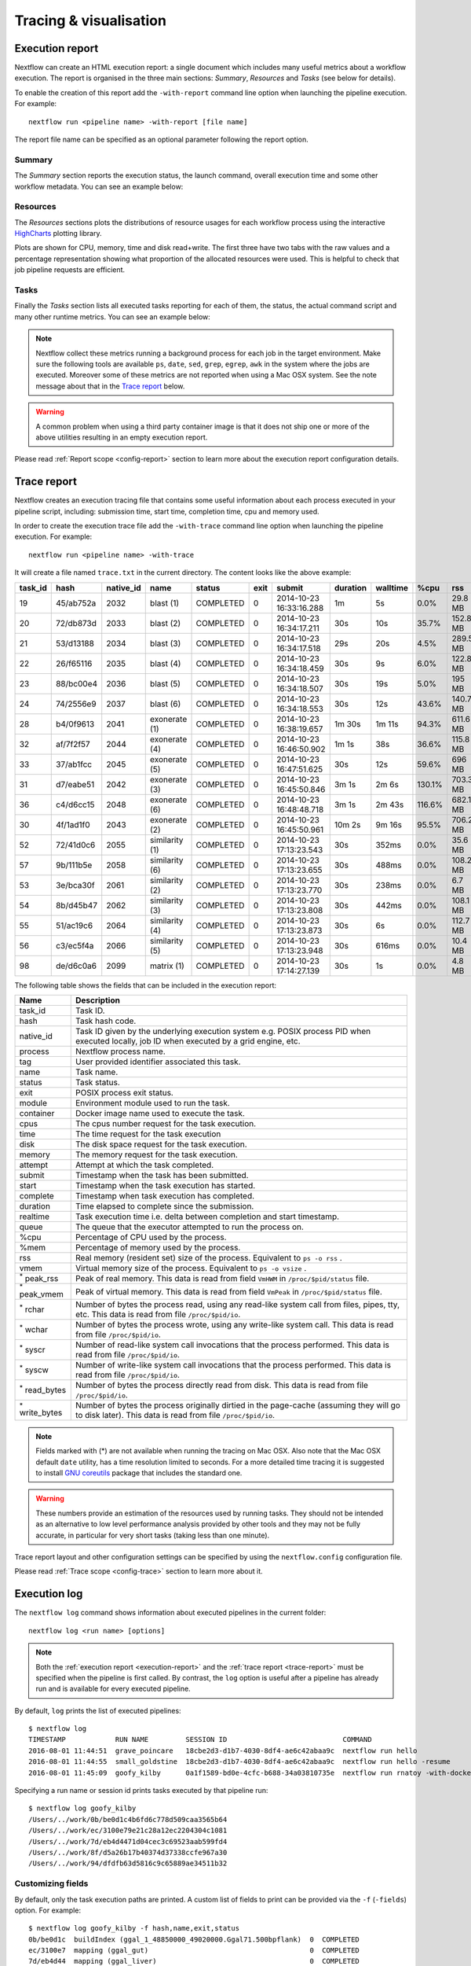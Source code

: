 .. _perfanalysis-page:

***********************
Tracing & visualisation
***********************

.. _execution-report:

Execution report
================

Nextflow can create an HTML execution report: a single document which includes many useful metrics
about a workflow execution. The report is organised in the three main sections: `Summary`, `Resources` and `Tasks`
(see below for details).

To enable the creation of this report add the ``-with-report`` command line option when launching the pipeline
execution. For example::

  nextflow run <pipeline name> -with-report [file name]

The report file name can be specified as an optional parameter following the report option.


Summary
-------

The `Summary` section reports the execution status, the launch command, overall execution time and some
other workflow metadata. You can see an example below:

.. image:: images/report-summary-min.png


Resources
---------

The `Resources` sections plots the distributions of resource usages for each workflow process
using the interactive `HighCharts <https://www.highcharts.com/>`_ plotting library.

Plots are shown for CPU, memory, time and disk read+write. The first three have two tabs with
the raw values and a percentage representation showing what proportion of the allocated resources
were used. This is helpful to check that job pipeline requests are efficient.

.. image:: images/report-resources-min.png

Tasks
-----

Finally the `Tasks` section lists all executed tasks reporting for each of them, the status, the actual command script
and many other runtime metrics. You can see an example below:

.. image:: images/report-tasks-min.png


.. note:: Nextflow collect these metrics running a background process for each job in the target environment.
  Make sure the following tools are available ``ps``, ``date``, ``sed``, ``grep``, ``egrep``, ``awk`` in the system where
  the jobs are executed. Moreover some of these metrics are not reported when using a Mac OSX system. See the note
  message about that in the `Trace report`_ below.

.. warning:: A common problem when using a third party container image is that it does not ship one or more of the
  above utilities resulting in an empty execution report.

Please read :ref:`Report scope <config-report>` section to learn more about the execution report configuration details.

.. _trace-report:

Trace report
============

Nextflow creates an execution tracing file that contains some useful information about each process executed in your pipeline
script, including: submission time, start time, completion time, cpu and memory used.

In order to create the execution trace file add the ``-with-trace`` command line option when launching the pipeline execution.
For example::

  nextflow run <pipeline name> -with-trace

It will create a file named ``trace.txt`` in the current directory. The content looks like the above example:

======= ========= ========= =============== =========== ======== ======================= =========== =========== ======= =========== =========== =========== ===========
task_id hash      native_id   name          status      exit     submit                  duration    walltime    %cpu    rss         vmem        rchar       wchar
======= ========= ========= =============== =========== ======== ======================= =========== =========== ======= =========== =========== =========== ===========
19      45/ab752a 2032      blast (1)       COMPLETED   0        2014-10-23 16:33:16.288 1m          5s          0.0%    29.8 MB     354 MB      33.3 MB     0
20      72/db873d 2033      blast (2)       COMPLETED   0        2014-10-23 16:34:17.211 30s         10s         35.7%   152.8 MB    428.1 MB    192.7 MB    1 MB
21      53/d13188 2034      blast (3)       COMPLETED   0        2014-10-23 16:34:17.518 29s         20s         4.5%    289.5 MB    381.6 MB    33.3 MB     0
22      26/f65116 2035      blast (4)       COMPLETED   0        2014-10-23 16:34:18.459 30s         9s          6.0%    122.8 MB    353.4 MB    33.3 MB     0
23      88/bc00e4 2036      blast (5)       COMPLETED   0        2014-10-23 16:34:18.507 30s         19s         5.0%    195 MB      395.8 MB    65.3 MB     121 KB
24      74/2556e9 2037      blast (6)       COMPLETED   0        2014-10-23 16:34:18.553 30s         12s         43.6%   140.7 MB    432.2 MB    192.7 MB    182.7 MB
28      b4/0f9613 2041      exonerate (1)   COMPLETED   0        2014-10-23 16:38:19.657 1m 30s      1m 11s      94.3%   611.6 MB    693.8 MB    961.2 GB    6.1 GB
32      af/7f2f57 2044      exonerate (4)   COMPLETED   0        2014-10-23 16:46:50.902 1m 1s       38s         36.6%   115.8 MB    167.8 MB    364 GB      5.1 GB
33      37/ab1fcc 2045      exonerate (5)   COMPLETED   0        2014-10-23 16:47:51.625 30s         12s         59.6%   696 MB      734.6 MB    354.3 GB    420.4 MB
31      d7/eabe51 2042      exonerate (3)   COMPLETED   0        2014-10-23 16:45:50.846 3m 1s       2m 6s       130.1%  703.3 MB    760.9 MB    1.1 TB      28.6 GB
36      c4/d6cc15 2048      exonerate (6)   COMPLETED   0        2014-10-23 16:48:48.718 3m 1s       2m 43s      116.6%  682.1 MB    743.6 MB    868.5 GB    42 GB
30      4f/1ad1f0 2043      exonerate (2)   COMPLETED   0        2014-10-23 16:45:50.961 10m 2s      9m 16s      95.5%   706.2 MB    764 MB      1.6 TB      172.4 GB
52      72/41d0c6 2055      similarity (1)  COMPLETED   0        2014-10-23 17:13:23.543 30s         352ms       0.0%    35.6 MB     58.3 MB     199.3 MB    7.9 MB
57      9b/111b5e 2058      similarity (6)  COMPLETED   0        2014-10-23 17:13:23.655 30s         488ms       0.0%    108.2 MB    158 MB      317.1 MB    9.8 MB
53      3e/bca30f 2061      similarity (2)  COMPLETED   0        2014-10-23 17:13:23.770 30s         238ms       0.0%    6.7 MB      29.6 MB     190 MB      91.2 MB
54      8b/d45b47 2062      similarity (3)  COMPLETED   0        2014-10-23 17:13:23.808 30s         442ms       0.0%    108.1 MB    158 MB      832 MB      565.6 MB
55      51/ac19c6 2064      similarity (4)  COMPLETED   0        2014-10-23 17:13:23.873 30s         6s          0.0%    112.7 MB    162.8 MB    4.9 GB      3.9 GB
56      c3/ec5f4a 2066      similarity (5)  COMPLETED   0        2014-10-23 17:13:23.948 30s         616ms       0.0%    10.4 MB     34.6 MB     238 MB      8.4 MB
98      de/d6c0a6 2099      matrix (1)      COMPLETED   0        2014-10-23 17:14:27.139 30s         1s          0.0%    4.8 MB      42 MB       240.6 MB    79 KB
======= ========= ========= =============== =========== ======== ======================= =========== =========== ======= =========== =========== =========== ===========


.. _trace-fields:

The following table shows the fields that can be included in the execution report:

======================= ===============
Name                    Description
======================= ===============
task_id                 Task ID.
hash                    Task hash code.
native_id               Task ID given by the underlying execution system e.g. POSIX process PID when executed locally, job ID when executed by a grid engine, etc.
process                 Nextflow process name.
tag                     User provided identifier associated this task.
name                    Task name.
status                  Task status.
exit                    POSIX process exit status.
module                  Environment module used to run the task.
container               Docker image name used to execute the task.
cpus                    The cpus number request for the task execution.
time                    The time request for the task execution
disk                    The disk space request for the task execution.
memory                  The memory request for the task execution.
attempt                 Attempt at which the task completed.
submit                  Timestamp when the task has been submitted.
start                   Timestamp when the task execution has started.
complete                Timestamp when task execution has completed.
duration                Time elapsed to complete since the submission.
realtime                Task execution time i.e. delta between completion and start timestamp.
queue                   The queue that the executor attempted to run the process on.
%cpu                    Percentage of CPU used by the process.
%mem                    Percentage of memory used by the process.
rss                     Real memory (resident set) size of the process. Equivalent to ``ps -o rss`` .
vmem                    Virtual memory size of the process. Equivalent to ``ps -o vsize`` .
:sup:`*` peak_rss       Peak of real memory. This data is read from field ``VmHWM`` in ``/proc/$pid/status`` file.
:sup:`*` peak_vmem      Peak of virtual memory. This data is read from field ``VmPeak`` in ``/proc/$pid/status`` file.
:sup:`*` rchar          Number of bytes the process read, using any read-like system call from files, pipes, tty, etc. This data is read from file ``/proc/$pid/io``.
:sup:`*` wchar          Number of bytes the process wrote, using any write-like system call. This data is read from file ``/proc/$pid/io``.
:sup:`*` syscr          Number of read-like system call invocations that the process performed. This data is read from file ``/proc/$pid/io``.
:sup:`*` syscw          Number of write-like system call invocations that the process performed. This data is read from file ``/proc/$pid/io``.
:sup:`*` read_bytes     Number of bytes the process directly read from disk. This data is read from file ``/proc/$pid/io``.
:sup:`*` write_bytes    Number of bytes the process originally dirtied in the page-cache (assuming they will go to disk later). This data is read from file ``/proc/$pid/io``.
======================= ===============

.. note:: Fields marked with (*) are not available when running the tracing on Mac OSX. Also note that the Mac OSX default ``date`` utility,
  has a time resolution limited to seconds. For a more detailed time tracing it is suggested to install
  `GNU coreutils <http://www.gnu.org/software/coreutils/>`_ package that includes the standard one.

.. warning:: These numbers provide an estimation of the resources used by running tasks. They should not be intended as an alternative
  to low level performance analysis provided by other tools and they may not be fully accurate, in particular for very short tasks
  (taking less than one minute).

Trace report layout and other configuration settings can be specified by using the ``nextflow.config`` configuration file.

Please read :ref:`Trace scope <config-trace>` section to learn more about it.


.. _execution-log:

Execution log
=============

The ``nextflow log`` command shows information about executed pipelines in the current folder::

  nextflow log <run name> [options]

.. note:: Both the :ref:`execution report <execution-report>` and the :ref:`trace report <trace-report>` must be specified when the pipeline is first called. By contrast, the ``log`` option is useful after a pipeline has already run and is available for every executed pipeline.

By default, ``log`` prints the list of executed pipelines::

  $ nextflow log
  TIMESTAMP            RUN NAME         SESSION ID                            COMMAND
  2016-08-01 11:44:51  grave_poincare   18cbe2d3-d1b7-4030-8df4-ae6c42abaa9c  nextflow run hello
  2016-08-01 11:44:55  small_goldstine  18cbe2d3-d1b7-4030-8df4-ae6c42abaa9c  nextflow run hello -resume
  2016-08-01 11:45:09  goofy_kilby      0a1f1589-bd0e-4cfc-b688-34a03810735e  nextflow run rnatoy -with-docker

Specifying a run name or session id prints tasks executed by that pipeline run::

  $ nextflow log goofy_kilby
  /Users/../work/0b/be0d1c4b6fd6c778d509caa3565b64
  /Users/../work/ec/3100e79e21c28a12ec2204304c1081
  /Users/../work/7d/eb4d4471d04cec3c69523aab599fd4
  /Users/../work/8f/d5a26b17b40374d37338ccfe967a30
  /Users/../work/94/dfdfb63d5816c9c65889ae34511b32


Customizing fields
------------------

By default, only the task execution paths are printed. A custom list of fields to print can be provided via the ``-f`` (``-fields``) option. For example::

  $ nextflow log goofy_kilby -f hash,name,exit,status
  0b/be0d1c  buildIndex (ggal_1_48850000_49020000.Ggal71.500bpflank)  0  COMPLETED
  ec/3100e7  mapping (ggal_gut)                                       0  COMPLETED
  7d/eb4d44  mapping (ggal_liver)                                     0  COMPLETED
  8f/d5a26b  makeTranscript (ggal_liver)                              0  COMPLETED
  94/dfdfb6  makeTranscript (ggal_gut)                                0  COMPLETED

The fields accepted by the ``-f`` options are the ones in the :ref:`trace report<trace-fields>`, as well as: script, stdout, stderr, env. List available fields using the ``-l`` (``-list-fields``) option.

The ``script`` field is useful for examining script commands run in each task::

  $ nextflow log goofy_kilby -f name,status,script
  align_genome      COMPLETED
     bowtie --index /data/genome input.fastq > output
  ...

Templates
---------

The ``-t`` option allows a template (string or file) to be specified. This makes it possible to create complex custom report in any text based format.  For example you could save this markdown snippet to a file::

  ## $name

  script:

      $script

  exist status: $exit
  task status: $status
  task folder: $folder

Then, the following command will output a markdown file containing the script, exit status and folder of all executed tasks::

  nextflow log goofy_kilby -t my-template.md > execution-report.md


Filtering
---------

The ``filter`` option makes it possible to select which entries to include in the log report. Any valid groovy boolean expression on the log fields can be used to define the filter condition. For example::

  nextflow log goofy_kilby -filter 'name =~ /foo.*/ && status == "FAILED"'

.. warning:: The ``log`` command replaces the deprecated ``history`` command.


.. _timeline-report:

Timeline report
===============

Nextflow can render an HTML timeline for all processes executed in your pipeline. An example of the timeline
report is shown below:

.. image:: images/timeline-min.png


Each bar represents a process run in the pipeline execution. The bar length represents the task duration time (wall-time).
The colored area in each bar represents the real execution time. The grey area to the *left* of the colored area represents
the task scheduling wait time. The grey area to the *right* of the colored area represents the task termination time
(clean-up and file un-staging). The numbers on the x-axis represent the time in absolute units eg. minutes, hours, etc.

Each bar displays two numbers: the task duration time and the virtual memory size peak.

As each process can spawn many tasks, colors are used to identify those tasks belonging to the same process.


To enable the creation of the timeline report add the ``-with-timeline`` command line option when launching the pipeline
execution. For example::

  nextflow run <pipeline name> -with-timeline [file name]

The report file name can be specified as an optional parameter following the timeline option.

.. _dag-visualisation:

DAG visualisation
=================

A Nextflow pipeline is implicitly modelled by a direct acyclic graph (DAG). The vertices in the graph represent
the pipeline's processes and operators, while the edges represent the data connections (i.e. channels) between them.

The pipeline execution DAG can be outputted by adding the ``-with-dag`` option to the run command line.
It creates a file named ``dag.dot`` containing a textual representation of the pipeline execution graph
in the `DOT format <http://www.graphviz.org/content/dot-language>`_.

The execution DAG can be rendered in a different format by specifying an output file name which has an extension
corresponding to the required format. For example::

    nextflow run <script-name> -with-dag flowchart.png


List of supported file formats:

============ ====================
Extension     File format
============ ====================
dot           Graphviz DOT file
html          HTML file
pdf           PDF file (*)
png           PNG file (*)
svg           SVG file (*)
============ ====================

.. warning:: The file formats marked with a `*` require the `Graphviz <http://www.graphviz.org>`_ tool installed
  in your computer.

The DAG produced by Nextflow for the `Shootstrap <https://github.com/cbcrg/shootstrap/>`_ pipeline:

.. image:: images/dag.png

.. _weblog-service:

Weblog via HTTP
===============

Nextflow is able to send detailed workflow execution metadata and runtime statistics to a HTTP endpoint.
To enable this feature use  the ``-with-weblog`` as shown below::

  nextflow run <pipeline name> -with-weblog [url]

Workflow events are sent as HTTP POST requests to the given URL. The message is formatted using the
following JSON structure::

   {
        "runName": <run name>,
        "runId": <uuid>,
        "event": <started|process_submitted|process_started|process_completed|error|completed>,
        "utcTime": <UTC timestamp>,
        "trace": { ... }
   }

The JSON object contains the following attributes:

================== ================
Attribute          Description
================== ================
runName            The workflow execution run name.
runId              The workflow execution unique ID.
event              The workflow execution event. One of ``started``, ``process_submitted``, ``process_started``, ``process_completed``, ``error``, ``completed``.
utcTime            The UTC timestamp in ISO 8601 format.
trace              A process runtime information as described in the :ref:`trace fields<trace-fields>` section. This attribute is only provided for the following events: ``process_submitted``, ``process_started``, ``process_completed``, ``error``.
================== ================

.. warning::
  The content of the ``trace`` attribute depends on the settings for the `Trace report <trace-report>`_ defined in the
  ``nextflow.config`` file. See the :ref:`Trace configuration<config-trace>` section to learn more.


Weblog Submit example message
-----------------------------

When a workflow execution is a started a message like the following is posted to the specified end-point::


  {
    "runName": "friendly_pesquet",
    "runId": "170aa09c-105f-49d0-99b4-8eb6a146e4a7",
    "event": "started",
    "utcTime": "2018-10-07T11:42:08Z"
  }


Weblog Completed example message
--------------------------------

Once a process is completed, a message like the following is posted to the specified end-point::

  {
    "runName": "friendly_pesquet",
    "runId": "170aa09c-105f-49d0-99b4-8eb6a146e4a7",
    "event": "process_completed",
    "utcTime": "2018-10-07T11:45:30Z",
    "trace": {
        "task_id": 2,
        "status": "COMPLETED",
        "hash": "a1/0024fd",
        "name": "make_ot_config",
        "exit": 0,
        "submit": 1538912529498,
        "start": 1538912529629,
        "process": "make_ot_config",
        "tag": null,
        "module": [

        ],
        "container": "nfcore/hlatyping:1.1.1",
        "attempt": 1,
        "script": "\n    configbuilder --max-cpus 2 --solver glpk > config.ini\n    ",
        "scratch": null,
        "workdir": "/home/sven1103/git/hlatyping-workflow/work/a1/0024fd028375e2b601aaed44d112e3",
        "queue": null,
        "cpus": 1,
        "memory": 7516192768,
        "disk": null,
        "time": 7200000,
        "env": "PATH=/home/sven1103/git/hlatyping-workflow/bin:$PATH\n",
        "error_action": null,
        "complete": 1538912730599,
        "duration": 201101,
        "realtime": 69,
        "%cpu": 0.0,
        "%mem": 0.1,
        "vmem": 54259712,
        "rss": 10469376,
        "peak_vmem": 20185088,
        "peak_rss": 574972928,
        "rchar": 7597,
        "wchar": 162,
        "syscr": 16,
        "syscw": 4083712,
        "read_bytes": 4096,
        "write_bytes": 0,
        "native_id": 27185
    }
  }
